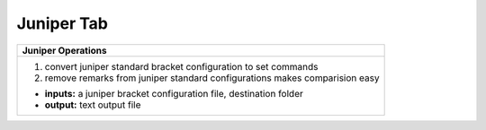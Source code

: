 
Juniper Tab
----------------------


.. figure:: img/juniper.png
   :scale: 25%
   :alt: juniper operations
   :align: right

+-----------------------------------------------------------------------------+
| **Juniper Operations**                                                      |
+=============================================================================+
|  #. convert juniper standard bracket configuration to set commands          |
|  #. remove remarks from juniper standard configurations                     |
|     makes comparision easy                                                  |
|                                                                             |
|  * **inputs:** a juniper bracket configuration file, destination folder     |
|  * **output:** text output file                                             |
+-----------------------------------------------------------------------------+

